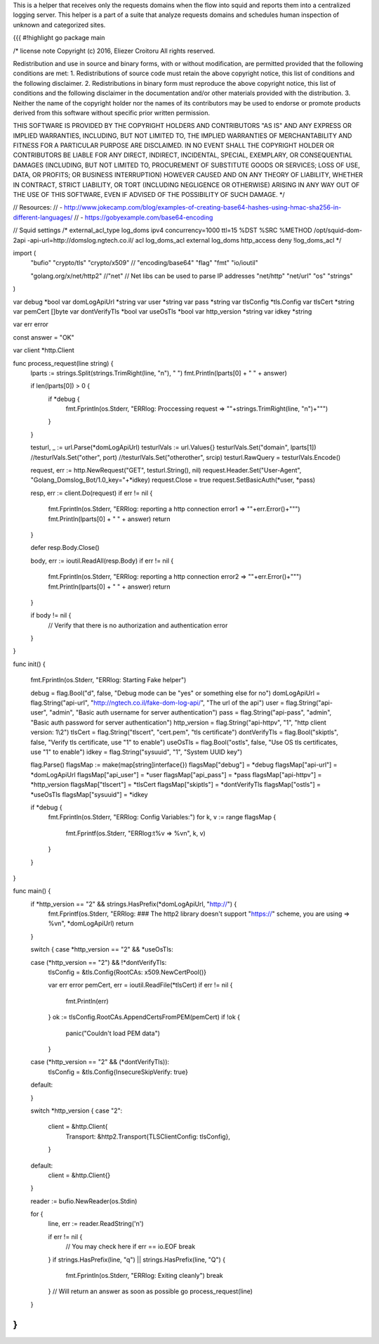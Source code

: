 This is a helper that receives only the requests domains when the flow into squid and reports them into a centralized logging server.
This helper is a part of a suite that analyze requests domains and schedules human inspection of unknown and categorized sites.

{{{
#!highlight go
package main

/*
license note
Copyright (c) 2016, Eliezer Croitoru
All rights reserved.

Redistribution and use in source and binary forms, with or without modification, are permitted provided that the following conditions are met:
1. Redistributions of source code must retain the above copyright notice, this list of conditions and the following disclaimer.
2. Redistributions in binary form must reproduce the above copyright notice, this list of conditions and the following disclaimer in the documentation and/or other materials provided with the distribution.
3. Neither the name of the copyright holder nor the names of its contributors may be used to endorse or promote products derived from this software without specific prior written permission.

THIS SOFTWARE IS PROVIDED BY THE COPYRIGHT HOLDERS AND CONTRIBUTORS "AS IS" AND ANY EXPRESS OR IMPLIED WARRANTIES, INCLUDING, BUT NOT LIMITED TO, THE IMPLIED WARRANTIES OF MERCHANTABILITY AND FITNESS FOR A PARTICULAR PURPOSE ARE DISCLAIMED. IN NO EVENT SHALL THE COPYRIGHT HOLDER OR CONTRIBUTORS BE LIABLE FOR ANY DIRECT, INDIRECT, INCIDENTAL, SPECIAL, EXEMPLARY, OR CONSEQUENTIAL DAMAGES (INCLUDING, BUT NOT LIMITED TO, PROCUREMENT OF SUBSTITUTE GOODS OR SERVICES; LOSS OF USE, DATA, OR PROFITS; OR BUSINESS INTERRUPTION) HOWEVER CAUSED AND ON ANY THEORY OF LIABILITY, WHETHER IN CONTRACT, STRICT LIABILITY, OR TORT (INCLUDING NEGLIGENCE OR OTHERWISE) ARISING IN ANY WAY OUT OF THE USE OF THIS SOFTWARE, EVEN IF ADVISED OF THE POSSIBILITY OF SUCH DAMAGE.
*/

// Resources:
// - http://www.jokecamp.com/blog/examples-of-creating-base64-hashes-using-hmac-sha256-in-different-languages/
// - https://gobyexample.com/base64-encoding

// Squid settings
/*
external_acl_type log_doms ipv4 concurrency=1000 ttl=15 %DST %SRC %METHOD /opt/squid-dom-2api -api-url=http://domslog.ngtech.co.il/
acl log_doms_acl external log_doms
http_access deny !log_doms_acl
*/

import (
	"bufio"
	"crypto/tls"
	"crypto/x509"
	//	"encoding/base64"
	"flag"
	"fmt"
	"io/ioutil"

	"golang.org/x/net/http2"
	//"net"
	// Net libs can be used to parse IP addresses
	"net/http"
	"net/url"
	"os"
	"strings"
)

var debug *bool
var domLogApiUrl *string
var user *string
var pass *string
var tlsConfig *tls.Config
var tlsCert *string
var pemCert []byte
var dontVerifyTls *bool
var useOsTls *bool
var http_version *string
var idkey *string

var err error

const answer = "OK"

var client *http.Client

func process_request(line string) {
	lparts := strings.Split(strings.TrimRight(line, "\n"), " ")
	fmt.Println(lparts[0] + " " + answer)

	if len(lparts[0]) > 0 {
		if *debug {
			fmt.Fprintln(os.Stderr, "ERRlog: Proccessing request => \""+strings.TrimRight(line, "\n")+"\"")
		}
	}

	testurl, _ := url.Parse(*domLogApiUrl)
	testurlVals := url.Values{}
	testurlVals.Set("domain", lparts[1])
	//testurlVals.Set("other", port)
	//testurlVals.Set("otherother", srcip)
	testurl.RawQuery = testurlVals.Encode()

	request, err := http.NewRequest("GET", testurl.String(), nil)
	request.Header.Set("User-Agent", "Golang_Domslog_Bot/1.0_key="+*idkey)
	request.Close = true
	request.SetBasicAuth(*user, *pass)

	resp, err := client.Do(request)
	if err != nil {
		fmt.Fprintln(os.Stderr, "ERRlog: reporting a http connection error1 => \""+err.Error()+"\"")
		fmt.Println(lparts[0] + " " + answer)
		return
	}

	defer resp.Body.Close()

	body, err := ioutil.ReadAll(resp.Body)
	if err != nil {
		fmt.Fprintln(os.Stderr, "ERRlog: reporting a http connection error2 => \""+err.Error()+"\"")
		fmt.Println(lparts[0] + " " + answer)
		return
	}

	if body != nil {
		// Verify that there is no authorization and authentication error
	}
}

func init() {

	fmt.Fprintln(os.Stderr, "ERRlog: Starting Fake helper")

	debug = flag.Bool("d", false, "Debug mode can be \"yes\" or something else for no")
	domLogApiUrl = flag.String("api-url", "http://ngtech.co.il/fake-dom-log-api/", "The url of the api")
	user = flag.String("api-user", "admin", "Basic auth username for server authentication")
	pass = flag.String("api-pass", "admin", "Basic auth password for server authentication")
	http_version = flag.String("api-httpv", "1", "http client version: 1\\2")
	tlsCert = flag.String("tlscert", "cert.pem", "tls certificate")
	dontVerifyTls = flag.Bool("skiptls", false, "Verify tls certificate, use \"1\" to enable")
	useOsTls = flag.Bool("ostls", false, "Use OS tls certificates, use \"1\" to enable")
	idkey = flag.String("sysuuid", "1", "System UUID key")

	flag.Parse()
	flagsMap := make(map[string]interface{})
	flagsMap["debug"] = *debug
	flagsMap["api-url"] = *domLogApiUrl
	flagsMap["api_user"] = *user
	flagsMap["api_pass"] = *pass
	flagsMap["api-httpv"] = *http_version
	flagsMap["tlscert"] = *tlsCert
	flagsMap["skiptls"] = *dontVerifyTls
	flagsMap["ostls"] = *useOsTls
	flagsMap["sysuuid"] = *idkey

	if *debug {
		fmt.Fprintln(os.Stderr, "ERRlog: Config Variables:")
		for k, v := range flagsMap {
			fmt.Fprintf(os.Stderr, "ERRlog:\t%v =>  %v\n", k, v)
		}
	}
}

func main() {
	if *http_version == "2" && strings.HasPrefix(*domLogApiUrl, "http://") {
		fmt.Fprintf(os.Stderr, "ERRlog: ### The http2 library doesn't support \"https://\" scheme, you are using => %v\n", *domLogApiUrl)
		return
	}

	switch {
	case *http_version == "2" && *useOsTls:

	case (*http_version == "2") && !*dontVerifyTls:
		tlsConfig = &tls.Config{RootCAs: x509.NewCertPool()}

		var err error
		pemCert, err = ioutil.ReadFile(*tlsCert)
		if err != nil {
			fmt.Println(err)
		}
		ok := tlsConfig.RootCAs.AppendCertsFromPEM(pemCert)
		if !ok {
			panic("Couldn't load PEM data")
		}
	case (*http_version == "2" && (*dontVerifyTls)):
		tlsConfig = &tls.Config{InsecureSkipVerify: true}
	default:

	}

	switch *http_version {
	case "2":
		client = &http.Client{
			Transport: &http2.Transport{TLSClientConfig: tlsConfig},
		}
	default:
		client = &http.Client{}
	}

	reader := bufio.NewReader(os.Stdin)

	for {
		line, err := reader.ReadString('\n')

		if err != nil {
			// You may check here if err == io.EOF
			break
		}
		if strings.HasPrefix(line, "q") || strings.HasPrefix(line, "Q") {
			fmt.Fprintln(os.Stderr, "ERRlog: Exiting cleanly")
			break
		}
		// Will return an answer as soon as possible
		go process_request(line)

	}
}
}}}
